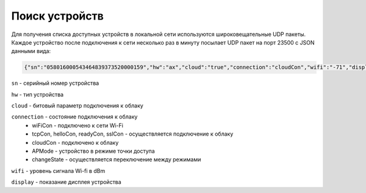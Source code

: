 Поиск устройств
~~~~~~~~~~~~~~~

Для получения списка доступных устройств в локальной сети используются широковещательные UDP пакеты. Каждое устройство после подключения к сети несколько раз в минуту посылает UDP пакет на порт 23500 с JSON данными вида:

.. code-block:: json

  {"sn":"058016000543464839373520000159","hw":"ax","cloud":"true","connection":"cloudCon","wifi":"-71","display":"23.0"}

``sn`` - серийный номер устройства

``hw`` - тип устройства

``cloud`` - битовый параметр подключения к облаку

``connection`` - состояние подключения к облаку	
	* wiFiCon - подключено к сети Wi-Fi
	* tcpCon, helloCon, readyCon, sslCon - осуществляется подключение к облаку 
	* cloudCon - подключено к облаку
	* APMode - устройство в режиме точки доступа
	* changeState - осуществляется переключение между режимами

``wifi`` - уровень сигнала Wi-fi в dBm

``display`` - показание дисплея устройства
